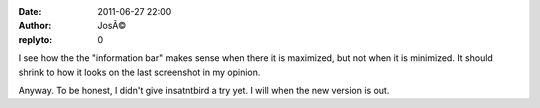 :date: 2011-06-27 22:00
:author: JosÃ©
:replyto: 0

I see how the the "information bar" makes sense when there it is maximized, but not when it is minimized. It should shrink to how it looks on the last screenshot in my opinion.

Anyway. To be honest, I didn't give insatntbird a try yet. I will when the new version is out.
